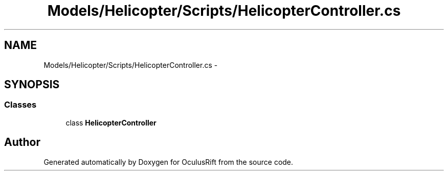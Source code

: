 .TH "Models/Helicopter/Scripts/HelicopterController.cs" 3 "Thu Jan 7 2016" "Version 2.0" "OculusRift" \" -*- nroff -*-
.ad l
.nh
.SH NAME
Models/Helicopter/Scripts/HelicopterController.cs \- 
.SH SYNOPSIS
.br
.PP
.SS "Classes"

.in +1c
.ti -1c
.RI "class \fBHelicopterController\fP"
.br
.in -1c
.SH "Author"
.PP 
Generated automatically by Doxygen for OculusRift from the source code\&.
